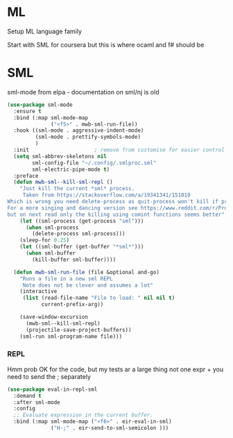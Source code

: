 #+TITLE Emacs configuration org Programming and structured data modes
#+PROPERTY:header-args :cache yes :tangle yes  :comments link

* ML
:PROPERTIES:
:ID:       org_mark_2020-01-24T17-28-10+00-00_mini12:512872E0-BF29-4E7B-8851-BBE972462A28
:END:
Setup ML language family

Start with SML for coursera but this is where ocaml and f# should be

* SML
:PROPERTIES:
:ID:       org_mark_2020-01-24T17-28-10+00-00_mini12:2FA3F9DB-2E93-49A3-8CF4-653482E10D47
:END:
sml-mode from elpa - documentation on sml/nj is old
#+NAME: org_mark_2020-01-24T17-28-10+00-00_mini12_06AB4FFF-E369-48A3-BAED-2DC818FB3C7C
#+begin_src emacs-lisp
(use-package sml-mode
  :ensure t
  :bind (:map sml-mode-map
              ("<f5>" . mwb-sml-run-file))
  :hook ((sml-mode . aggressive-indent-mode)
         (sml-mode . prettify-symbols-mode)
         )
  :init                     ; remove from customise for easier control
  (setq sml-abbrev-skeletons nil
        sml-config-file "~/.config/.smlproc.sml"
        sml-electric-pipe-mode t)
  :preface
  (defun mwb-sml--kill-sml-repl ()
    "Just kill the current *sml* process.
     Taken from https://stackoverflow.com/a/19341341/151019
Which is wrong you need delete-process as quit-process won't kill if processis owned by shell
For a more singing and dancing version see https://www.reddit.com/r/ProgLangEmacs/comments/4x698w/one_command_to_kill_sml_restart_it_guess_and_load/
but on next read only the killing using comint functions seems better"
    (let ((sml-process (get-process "sml")))
      (when sml-process
        (delete-process sml-process)))
    (sleep-for 0.25)
    (let ((sml-buffer (get-buffer "*sml*")))
      (when sml-buffer
        (kill-buffer sml-buffer))))

  (defun mwb-sml-run-file (file &optional and-go)
    "Runs a file in a new sml REPL
     Note does not be clever and assumes a lot"
    (interactive
     (list (read-file-name "File to load: " nil nil t)
           current-prefix-arg))

    (save-window-excursion
      (mwb-sml--kill-sml-repl)
      (projectile-save-project-buffers))
    (sml-run sml-program-name file)))
#+end_src
*** REPL
:PROPERTIES:
:ID:       org_mark_2020-01-24T17-28-10+00-00_mini12:135984DE-6093-4E14-AB4E-EA9D2666C799
:END:
Hmm prob OK for the code, but my tests ar a large thing not one expr + you need to send the ; separately

#+NAME: org_mark_2020-01-24T17-28-10+00-00_mini12_3ADF6D5F-A5EB-4041-A8B4-17DD2B99F4F6
#+BEGIN_SRC emacs-lisp
(use-package eval-in-repl-sml
  :demand t
  :after sml-mode
  :config
  ;; Evaluate expression in the current buffer.
  :bind (:map sml-mode-map ("<f6>" . eir-eval-in-sml)
              ("H-;" . eir-send-to-sml-semicolon )))
#+END_SRC
